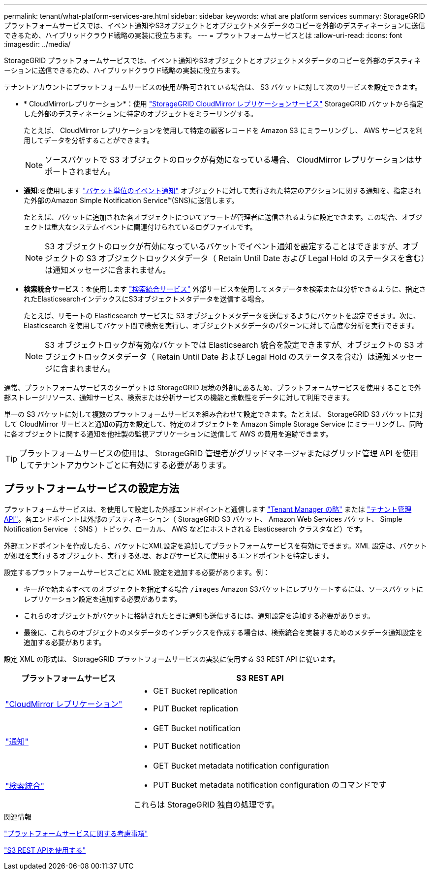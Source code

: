 ---
permalink: tenant/what-platform-services-are.html 
sidebar: sidebar 
keywords: what are platform services 
summary: StorageGRID プラットフォームサービスでは、イベント通知やS3オブジェクトとオブジェクトメタデータのコピーを外部のデスティネーションに送信できるため、ハイブリッドクラウド戦略の実装に役立ちます。 
---
= プラットフォームサービスとは
:allow-uri-read: 
:icons: font
:imagesdir: ../media/


[role="lead"]
StorageGRID プラットフォームサービスでは、イベント通知やS3オブジェクトとオブジェクトメタデータのコピーを外部のデスティネーションに送信できるため、ハイブリッドクラウド戦略の実装に役立ちます。

テナントアカウントにプラットフォームサービスの使用が許可されている場合は、 S3 バケットに対して次のサービスを設定できます。

* * CloudMirrorレプリケーション*：使用 link:understanding-cloudmirror-replication-service.html["StorageGRID CloudMirror レプリケーションサービス"] StorageGRID バケットから指定した外部のデスティネーションに特定のオブジェクトをミラーリングする。
+
たとえば、 CloudMirror レプリケーションを使用して特定の顧客レコードを Amazon S3 にミラーリングし、 AWS サービスを利用してデータを分析することができます。

+

NOTE: ソースバケットで S3 オブジェクトのロックが有効になっている場合、 CloudMirror レプリケーションはサポートされません。

* *通知*:を使用します link:understanding-notifications-for-buckets.html["バケット単位のイベント通知"] オブジェクトに対して実行された特定のアクションに関する通知を、指定された外部のAmazon Simple Notification Service™(SNS)に送信します。
+
たとえば、バケットに追加された各オブジェクトについてアラートが管理者に送信されるように設定できます。この場合、オブジェクトは重大なシステムイベントに関連付けられているログファイルです。

+

NOTE: S3 オブジェクトのロックが有効になっているバケットでイベント通知を設定することはできますが、オブジェクトの S3 オブジェクトロックメタデータ（ Retain Until Date および Legal Hold のステータスを含む）は通知メッセージに含まれません。

* *検索統合サービス*：を使用します link:understanding-search-integration-service.html["検索統合サービス"] 外部サービスを使用してメタデータを検索または分析できるように、指定されたElasticsearchインデックスにS3オブジェクトメタデータを送信する場合。
+
たとえば、リモートの Elasticsearch サービスに S3 オブジェクトメタデータを送信するようにバケットを設定できます。次に、 Elasticsearch を使用してバケット間で検索を実行し、オブジェクトメタデータのパターンに対して高度な分析を実行できます。

+

NOTE: S3 オブジェクトロックが有効なバケットでは Elasticsearch 統合を設定できますが、オブジェクトの S3 オブジェクトロックメタデータ（ Retain Until Date および Legal Hold のステータスを含む）は通知メッセージに含まれません。



通常、プラットフォームサービスのターゲットは StorageGRID 環境の外部にあるため、プラットフォームサービスを使用することで外部ストレージリソース、通知サービス、検索または分析サービスの機能と柔軟性をデータに対して利用できます。

単一の S3 バケットに対して複数のプラットフォームサービスを組み合わせて設定できます。たとえば、 StorageGRID S3 バケットに対して CloudMirror サービスと通知の両方を設定して、特定のオブジェクトを Amazon Simple Storage Service にミラーリングし、同時に各オブジェクトに関する通知を他社製の監視アプリケーションに送信して AWS の費用を追跡できます。


TIP: プラットフォームサービスの使用は、 StorageGRID 管理者がグリッドマネージャまたはグリッド管理 API を使用してテナントアカウントごとに有効にする必要があります。



== プラットフォームサービスの設定方法

プラットフォームサービスは、を使用して設定した外部エンドポイントと通信します link:configuring-platform-services-endpoints.html["Tenant Manager の略"] または link:understanding-tenant-management-api.html["テナント管理 API"]。各エンドポイントは外部のデスティネーション（ StorageGRID S3 バケット、 Amazon Web Services バケット、 Simple Notification Service （ SNS ）トピック、ローカル、 AWS などにホストされる Elasticsearch クラスタなど）です。

外部エンドポイントを作成したら、バケットにXML設定を追加してプラットフォームサービスを有効にできます。XML 設定は、バケットが処理を実行するオブジェクト、実行する処理、およびサービスに使用するエンドポイントを特定します。

設定するプラットフォームサービスごとに XML 設定を追加する必要があります。例：

* キーがで始まるすべてのオブジェクトを指定する場合 `/images` Amazon S3バケットにレプリケートするには、ソースバケットにレプリケーション設定を追加する必要があります。
* これらのオブジェクトがバケットに格納されたときに通知も送信するには、通知設定を追加する必要があります。
* 最後に、これらのオブジェクトのメタデータのインデックスを作成する場合は、検索統合を実装するためのメタデータ通知設定を追加する必要があります。


設定 XML の形式は、 StorageGRID プラットフォームサービスの実装に使用する S3 REST API に従います。

[cols="1a,2a"]
|===
| プラットフォームサービス | S3 REST API 


 a| 
link:configuring-cloudmirror-replication.html["CloudMirror レプリケーション"]
 a| 
* GET Bucket replication
* PUT Bucket replication




 a| 
link:configuring-event-notifications.html["通知"]
 a| 
* GET Bucket notification
* PUT Bucket notification




 a| 
link:using-search-integration-service.html["検索統合"]
 a| 
* GET Bucket metadata notification configuration
* PUT Bucket metadata notification configuration のコマンドです


これらは StorageGRID 独自の処理です。

|===
.関連情報
link:considerations-for-platform-services.html["プラットフォームサービスに関する考慮事項"]

link:../s3/index.html["S3 REST APIを使用する"]
